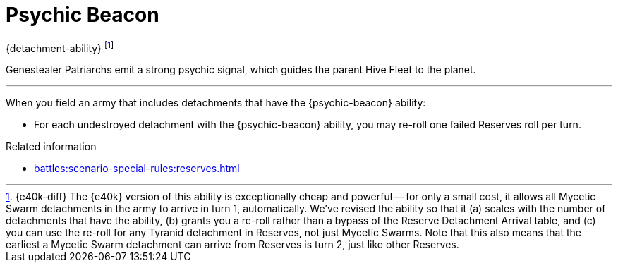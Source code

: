 = Psychic Beacon

{detachment-ability}
footnote:[{e40k-diff}
The {e40k} version of this ability is exceptionally cheap and powerful -- for only a small cost, it allows all Mycetic Swarm detachments in the army to arrive in turn 1, automatically.
We've revised the ability so that it (a) scales with the number of detachments that have the ability, (b) grants you a re-roll rather than a bypass of the Reserve Detachment Arrival table, and (c) you can use the re-roll for any Tyranid detachment in Reserves, not just Mycetic Swarms.
Note that this also means that the earliest a Mycetic Swarm detachment can arrive from Reserves is turn 2, just like other Reserves.
]

Genestealer Patriarchs emit a strong psychic signal, which guides the parent Hive Fleet to the planet.

---

When you field an army that includes detachments that have the {psychic-beacon} ability:

* For each undestroyed detachment with the {psychic-beacon} ability, you may re-roll one failed Reserves roll per turn.

.Related information
* xref:battles:scenario-special-rules:reserves.adoc[]